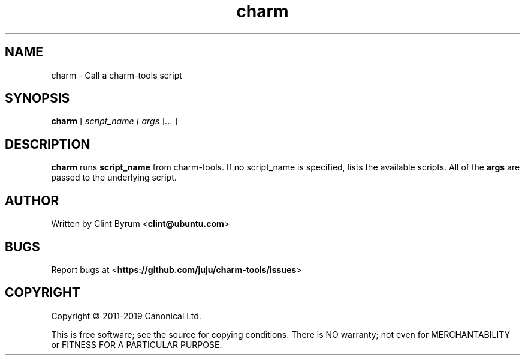 .TH charm 1 2011-09-23 charm-tools
.\"
.SH NAME
charm \- Call a charm-tools script
.\"
.SH SYNOPSIS
.B charm
[\fI script_name [\fI args \fR]... \fR]
.\"
.SH DESCRIPTION
.PP
.B charm
runs
.B script_name
from charm-tools. If no script_name is specified, lists the available scripts.
All of the 
.B args
are passed to the underlying script.
.\"
.SH AUTHOR
Written by Clint Byrum
.RB < clint@ubuntu.com >
.\"
.SH BUGS
Report bugs at 
.RB < https://github.com/juju/charm-tools/issues >
.\"
.SH COPYRIGHT
Copyright \(co 2011-2019 Canonical Ltd.
.PP
This is free software; see the source for copying conditions.  There is NO
warranty; not even for MERCHANTABILITY or FITNESS FOR A PARTICULAR PURPOSE.
